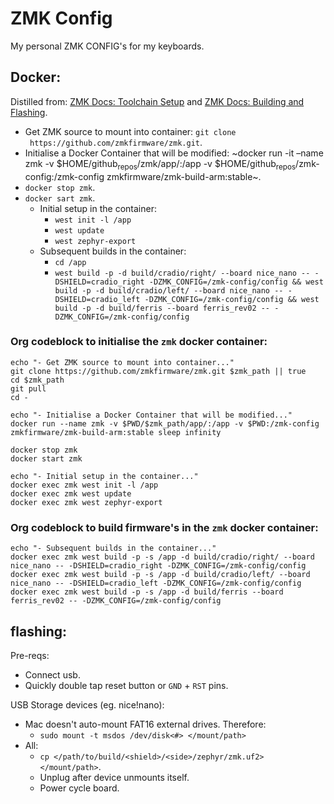 #+OPTIONS: \n:nil toc:nil num:nil html-postamble:nil
#+PROPERTY: header-args:shell :prologue "exec 2>&1" :epilogue ":" :results drawer :async
* ZMK Config

My personal ZMK CONFIG's for my keyboards.

** Docker:

Distilled from: [[https://zmk.dev/docs/development/setup][ZMK Docs: Toolchain Setup]] and [[https://zmk.dev/docs/development/build-flash][ZMK Docs: Building and Flashing]].

- Get ZMK source to mount into container: ~git clone
  https://github.com/zmkfirmware/zmk.git~.
- Initialise a Docker Container that will be modified: ~docker run -it --name
  zmk -v $HOME/github_repos/zmk/app/:/app -v
  $HOME/github_repos/zmk-config:/zmk-config zmkfirmware/zmk-build-arm:stable~.
- ~docker stop zmk~.
- ~docker sart zmk~.
  - Initial setup in the container:
    - ~west init -l /app~
    - ~west update~
    - ~west zephyr-export~
  - Subsequent builds in the container:
    - ~cd /app~
    - ~west build -p -d build/cradio/right/ --board nice_nano -- -DSHIELD=cradio_right -DZMK_CONFIG=/zmk-config/config && west build -p -d build/cradio/left/ --board nice_nano -- -DSHIELD=cradio_left -DZMK_CONFIG=/zmk-config/config && west build -p -d build/ferris --board ferris_rev02 -- -DZMK_CONFIG=/zmk-config/config~

*** Org codeblock to initialise the =zmk= docker container:

#+BEGIN_SRC shell :var zmk_path="../zmk"
  echo "- Get ZMK source to mount into container..."
  git clone https://github.com/zmkfirmware/zmk.git $zmk_path || true
  cd $zmk_path
  git pull
  cd -

  echo "- Initialise a Docker Container that will be modified..."
  docker run --name zmk -v $PWD/$zmk_path/app/:/app -v $PWD:/zmk-config zmkfirmware/zmk-build-arm:stable sleep infinity

  docker stop zmk
  docker start zmk

  echo "- Initial setup in the container..."
  docker exec zmk west init -l /app
  docker exec zmk west update
  docker exec zmk west zephyr-export
#+END_SRC

*** Org codeblock to build firmware's in the =zmk= docker container:

#+BEGIN_SRC shell :var zmk_path="../zmk"
  echo "- Subsequent builds in the container..."
  docker exec zmk west build -p -s /app -d build/cradio/right/ --board nice_nano -- -DSHIELD=cradio_right -DZMK_CONFIG=/zmk-config/config
  docker exec zmk west build -p -s /app -d build/cradio/left/ --board nice_nano -- -DSHIELD=cradio_left -DZMK_CONFIG=/zmk-config/config
  docker exec zmk west build -p -s /app -d build/ferris --board ferris_rev02 -- -DZMK_CONFIG=/zmk-config/config
#+END_SRC

** flashing:

Pre-reqs:

- Connect usb.
- Quickly double tap reset button or =GND= + =RST= pins.

USB Storage devices (eg. nice!nano):

- Mac doesn't auto-mount FAT16 external drives. Therefore:
  - ~sudo mount -t msdos /dev/disk<#> </mount/path>~
- All:
  - ~cp </path/to/build/<shield>/<side>/zephyr/zmk.uf2> </mount/path>~.
  - Unplug after device unmounts itself.
  - Power cycle board.
